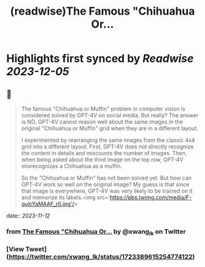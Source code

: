 :PROPERTIES:
:title: (readwise)The Famous "Chihuahua Or...
:END:

:PROPERTIES:
:author: [[xwang_lk on Twitter]]
:full-title: "The Famous "Chihuahua Or..."
:category: [[tweets]]
:url: https://twitter.com/xwang_lk/status/1723389615254774122
:image-url: https://pbs.twimg.com/profile_images/1023502920929619968/eKChPVyx.jpg
:END:

* Highlights first synced by [[Readwise]] [[2023-12-05]]
** 📌
#+BEGIN_QUOTE
The famous "Chihuahua or Muffin" problem in computer vision is considered solved by GPT-4V on social media. But really? The answer is NO. GPT-4V cannot reason well about the same images in the original "Chihuahua or Muffin" grid when they are in a different layout. 

I experimented by rearranging the same images from the classic 4x4 grid into a different layout. First, GPT-4V does not directly recognize the content in details and miscounts the number of images. Then, when being asked about the third image on the top row, GPT-4V misrecognizes a Chihuahua as a muffin.

So the "Chihuahua or Muffin" has not been solved yet. But how can GPT-4V work so well on the original image? My guess is that since that image is everywhere, GPT-4V was very likely to be trained on it and memorize its labels.<img src='https://pbs.twimg.com/media/F-qulcYaMAAF_r0.jpg'/> 
#+END_QUOTE
    date:: [[2023-11-12]]
*** from _The Famous "Chihuahua Or..._ by @xwang_lk on Twitter
*** [View Tweet](https://twitter.com/xwang_lk/status/1723389615254774122)